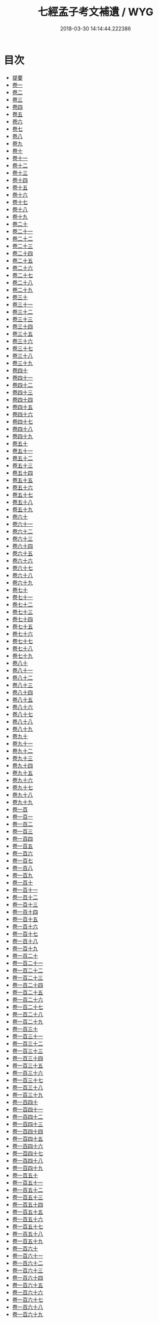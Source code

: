 #+TITLE: 七經孟子考文補遺 / WYG
#+DATE: 2018-03-30 14:14:44.222386
* 目次
 - [[file:KR1g0020_000.txt::000-1b][提要]]
 - [[file:KR1g0020_001.txt::001-1a][卷一]]
 - [[file:KR1g0020_002.txt::002-1a][卷二]]
 - [[file:KR1g0020_003.txt::003-1a][卷三]]
 - [[file:KR1g0020_004.txt::004-1a][卷四]]
 - [[file:KR1g0020_005.txt::005-1a][卷五]]
 - [[file:KR1g0020_006.txt::006-1a][卷六]]
 - [[file:KR1g0020_007.txt::007-1a][卷七]]
 - [[file:KR1g0020_008.txt::008-1a][卷八]]
 - [[file:KR1g0020_009.txt::009-1a][卷九]]
 - [[file:KR1g0020_010.txt::010-1a][卷十]]
 - [[file:KR1g0020_011.txt::011-1a][卷十一]]
 - [[file:KR1g0020_012.txt::012-1a][卷十二]]
 - [[file:KR1g0020_013.txt::013-1a][卷十三]]
 - [[file:KR1g0020_014.txt::014-1a][卷十四]]
 - [[file:KR1g0020_015.txt::015-1a][卷十五]]
 - [[file:KR1g0020_016.txt::016-1a][卷十六]]
 - [[file:KR1g0020_017.txt::017-1a][卷十七]]
 - [[file:KR1g0020_018.txt::018-1a][卷十八]]
 - [[file:KR1g0020_019.txt::019-1a][卷十九]]
 - [[file:KR1g0020_020.txt::020-1a][卷二十]]
 - [[file:KR1g0020_021.txt::021-1a][卷二十一]]
 - [[file:KR1g0020_022.txt::022-1a][卷二十二]]
 - [[file:KR1g0020_023.txt::023-1a][卷二十三]]
 - [[file:KR1g0020_024.txt::024-1a][卷二十四]]
 - [[file:KR1g0020_025.txt::025-1a][卷二十五]]
 - [[file:KR1g0020_026.txt::026-1a][卷二十六]]
 - [[file:KR1g0020_027.txt::027-1a][卷二十七]]
 - [[file:KR1g0020_028.txt::028-1a][卷二十八]]
 - [[file:KR1g0020_029.txt::029-1a][卷二十九]]
 - [[file:KR1g0020_030.txt::030-1a][卷三十]]
 - [[file:KR1g0020_031.txt::031-1a][卷三十一]]
 - [[file:KR1g0020_032.txt::032-1a][卷三十二]]
 - [[file:KR1g0020_033.txt::033-1a][卷三十三]]
 - [[file:KR1g0020_034.txt::034-1a][卷三十四]]
 - [[file:KR1g0020_035.txt::035-1a][卷三十五]]
 - [[file:KR1g0020_036.txt::036-1a][卷三十六]]
 - [[file:KR1g0020_037.txt::037-1a][卷三十七]]
 - [[file:KR1g0020_038.txt::038-1a][卷三十八]]
 - [[file:KR1g0020_039.txt::039-1a][卷三十九]]
 - [[file:KR1g0020_040.txt::040-1a][卷四十]]
 - [[file:KR1g0020_041.txt::041-1a][卷四十一]]
 - [[file:KR1g0020_042.txt::042-1a][卷四十二]]
 - [[file:KR1g0020_043.txt::043-1a][卷四十三]]
 - [[file:KR1g0020_044.txt::044-1a][卷四十四]]
 - [[file:KR1g0020_045.txt::045-1a][卷四十五]]
 - [[file:KR1g0020_046.txt::046-1a][卷四十六]]
 - [[file:KR1g0020_047.txt::047-1a][卷四十七]]
 - [[file:KR1g0020_048.txt::048-1a][卷四十八]]
 - [[file:KR1g0020_049.txt::049-1a][卷四十九]]
 - [[file:KR1g0020_050.txt::050-1a][卷五十]]
 - [[file:KR1g0020_051.txt::051-1a][卷五十一]]
 - [[file:KR1g0020_052.txt::052-1a][卷五十二]]
 - [[file:KR1g0020_053.txt::053-1a][卷五十三]]
 - [[file:KR1g0020_054.txt::054-1a][卷五十四]]
 - [[file:KR1g0020_055.txt::055-1a][卷五十五]]
 - [[file:KR1g0020_056.txt::056-1a][卷五十六]]
 - [[file:KR1g0020_057.txt::057-1a][卷五十七]]
 - [[file:KR1g0020_058.txt::058-1a][卷五十八]]
 - [[file:KR1g0020_059.txt::059-1a][卷五十九]]
 - [[file:KR1g0020_060.txt::060-1a][卷六十]]
 - [[file:KR1g0020_061.txt::061-1a][卷六十一]]
 - [[file:KR1g0020_062.txt::062-1a][卷六十二]]
 - [[file:KR1g0020_063.txt::063-1a][卷六十三]]
 - [[file:KR1g0020_064.txt::064-1a][卷六十四]]
 - [[file:KR1g0020_065.txt::065-1a][卷六十五]]
 - [[file:KR1g0020_066.txt::066-1a][卷六十六]]
 - [[file:KR1g0020_067.txt::067-1a][卷六十七]]
 - [[file:KR1g0020_068.txt::068-1a][卷六十八]]
 - [[file:KR1g0020_069.txt::069-1a][卷六十九]]
 - [[file:KR1g0020_070.txt::070-1a][卷七十]]
 - [[file:KR1g0020_071.txt::071-1a][卷七十一]]
 - [[file:KR1g0020_072.txt::072-1a][卷七十二]]
 - [[file:KR1g0020_073.txt::073-1a][卷七十三]]
 - [[file:KR1g0020_074.txt::074-1a][卷七十四]]
 - [[file:KR1g0020_075.txt::075-1a][卷七十五]]
 - [[file:KR1g0020_076.txt::076-1a][卷七十六]]
 - [[file:KR1g0020_077.txt::077-1a][卷七十七]]
 - [[file:KR1g0020_078.txt::078-1a][卷七十八]]
 - [[file:KR1g0020_079.txt::079-1a][卷七十九]]
 - [[file:KR1g0020_080.txt::080-1a][卷八十]]
 - [[file:KR1g0020_081.txt::081-1a][卷八十一]]
 - [[file:KR1g0020_082.txt::082-1a][卷八十二]]
 - [[file:KR1g0020_083.txt::083-1a][卷八十三]]
 - [[file:KR1g0020_084.txt::084-1a][卷八十四]]
 - [[file:KR1g0020_085.txt::085-1a][卷八十五]]
 - [[file:KR1g0020_086.txt::086-1a][卷八十六]]
 - [[file:KR1g0020_087.txt::087-1a][卷八十七]]
 - [[file:KR1g0020_088.txt::088-1a][卷八十八]]
 - [[file:KR1g0020_089.txt::089-1a][卷八十九]]
 - [[file:KR1g0020_090.txt::090-1a][卷九十]]
 - [[file:KR1g0020_091.txt::091-1a][卷九十一]]
 - [[file:KR1g0020_092.txt::092-1a][卷九十二]]
 - [[file:KR1g0020_093.txt::093-1a][卷九十三]]
 - [[file:KR1g0020_094.txt::094-1a][卷九十四]]
 - [[file:KR1g0020_095.txt::095-1a][卷九十五]]
 - [[file:KR1g0020_096.txt::096-1a][卷九十六]]
 - [[file:KR1g0020_097.txt::097-1a][卷九十七]]
 - [[file:KR1g0020_098.txt::098-1a][卷九十八]]
 - [[file:KR1g0020_099.txt::099-1a][卷九十九]]
 - [[file:KR1g0020_100.txt::100-1a][卷一百]]
 - [[file:KR1g0020_101.txt::101-1a][卷一百一]]
 - [[file:KR1g0020_102.txt::102-1a][卷一百二]]
 - [[file:KR1g0020_103.txt::103-1a][卷一百三]]
 - [[file:KR1g0020_104.txt::104-1a][卷一百四]]
 - [[file:KR1g0020_105.txt::105-1a][卷一百五]]
 - [[file:KR1g0020_106.txt::106-1a][卷一百六]]
 - [[file:KR1g0020_107.txt::107-1a][卷一百七]]
 - [[file:KR1g0020_108.txt::108-1a][卷一百八]]
 - [[file:KR1g0020_109.txt::109-1a][卷一百九]]
 - [[file:KR1g0020_110.txt::110-1a][卷一百十]]
 - [[file:KR1g0020_111.txt::111-1a][卷一百十一]]
 - [[file:KR1g0020_112.txt::112-1a][卷一百十二]]
 - [[file:KR1g0020_113.txt::113-1a][卷一百十三]]
 - [[file:KR1g0020_114.txt::114-1a][卷一百十四]]
 - [[file:KR1g0020_115.txt::115-1a][卷一百十五]]
 - [[file:KR1g0020_116.txt::116-1a][卷一百十六]]
 - [[file:KR1g0020_117.txt::117-1a][卷一百十七]]
 - [[file:KR1g0020_118.txt::118-1a][卷一百十八]]
 - [[file:KR1g0020_119.txt::119-1a][卷一百十九]]
 - [[file:KR1g0020_120.txt::120-1a][卷一百二十]]
 - [[file:KR1g0020_121.txt::121-1a][卷一百二十一]]
 - [[file:KR1g0020_122.txt::122-1a][卷一百二十二]]
 - [[file:KR1g0020_123.txt::123-1a][卷一百二十三]]
 - [[file:KR1g0020_124.txt::124-1a][卷一百二十四]]
 - [[file:KR1g0020_125.txt::125-1a][卷一百二十五]]
 - [[file:KR1g0020_126.txt::126-1a][卷一百二十六]]
 - [[file:KR1g0020_127.txt::127-1a][卷一百二十七]]
 - [[file:KR1g0020_128.txt::128-1a][卷一百二十八]]
 - [[file:KR1g0020_129.txt::129-1a][卷一百二十九]]
 - [[file:KR1g0020_130.txt::130-1a][卷一百三十]]
 - [[file:KR1g0020_131.txt::131-1a][卷一百三十一]]
 - [[file:KR1g0020_132.txt::132-1a][卷一百三十二]]
 - [[file:KR1g0020_133.txt::133-1a][卷一百三十三]]
 - [[file:KR1g0020_134.txt::134-1a][卷一百三十四]]
 - [[file:KR1g0020_135.txt::135-1a][卷一百三十五]]
 - [[file:KR1g0020_136.txt::136-1a][卷一百三十六]]
 - [[file:KR1g0020_137.txt::137-1a][卷一百三十七]]
 - [[file:KR1g0020_138.txt::138-1a][卷一百三十八]]
 - [[file:KR1g0020_139.txt::139-1a][卷一百三十九]]
 - [[file:KR1g0020_140.txt::140-1a][卷一百四十]]
 - [[file:KR1g0020_141.txt::141-1a][卷一百四十一]]
 - [[file:KR1g0020_142.txt::142-1a][卷一百四十二]]
 - [[file:KR1g0020_143.txt::143-1a][卷一百四十三]]
 - [[file:KR1g0020_144.txt::144-1a][卷一百四十四]]
 - [[file:KR1g0020_145.txt::145-1a][卷一百四十五]]
 - [[file:KR1g0020_146.txt::146-1a][卷一百四十六]]
 - [[file:KR1g0020_147.txt::147-1a][卷一百四十七]]
 - [[file:KR1g0020_148.txt::148-1a][卷一百四十八]]
 - [[file:KR1g0020_149.txt::149-1a][卷一百四十九]]
 - [[file:KR1g0020_150.txt::150-1a][卷一百五十]]
 - [[file:KR1g0020_151.txt::151-1a][卷一百五十一]]
 - [[file:KR1g0020_152.txt::152-1a][卷一百五十二]]
 - [[file:KR1g0020_153.txt::153-1a][卷一百五十三]]
 - [[file:KR1g0020_154.txt::154-1a][卷一百五十四]]
 - [[file:KR1g0020_155.txt::155-1a][卷一百五十五]]
 - [[file:KR1g0020_156.txt::156-1a][卷一百五十六]]
 - [[file:KR1g0020_157.txt::157-1a][卷一百五十七]]
 - [[file:KR1g0020_158.txt::158-1a][卷一百五十八]]
 - [[file:KR1g0020_159.txt::159-1a][卷一百五十九]]
 - [[file:KR1g0020_160.txt::160-1a][卷一百六十]]
 - [[file:KR1g0020_161.txt::161-1a][卷一百六十一]]
 - [[file:KR1g0020_162.txt::162-1a][卷一百六十二]]
 - [[file:KR1g0020_163.txt::163-1a][卷一百六十三]]
 - [[file:KR1g0020_164.txt::164-1a][卷一百六十四]]
 - [[file:KR1g0020_165.txt::165-1a][卷一百六十五]]
 - [[file:KR1g0020_166.txt::166-1a][卷一百六十六]]
 - [[file:KR1g0020_167.txt::167-1a][卷一百六十七]]
 - [[file:KR1g0020_168.txt::168-1a][卷一百六十八]]
 - [[file:KR1g0020_169.txt::169-1a][卷一百六十九]]
